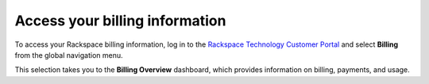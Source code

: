
==================================
Access your billing information
==================================

To access your Rackspace billing information,
log in to the `Rackspace Technology Customer Portal <login.rackspace.com>`_
and select **Billing** from the global navigation menu.

This selection takes you to the **Billing Overview** dashboard,
which provides information on billing, payments, and usage.
